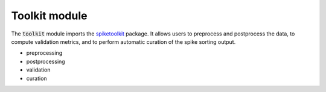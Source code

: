 Toolkit module
-------------------------------

The :code:`toolkit` module imports the `spiketoolkit <https://github.com/SpikeInterface/spiketoolkit/>`_ package.
It allows users to preprocess and postprocess the data, to compute validation metrics, and to perform automatic curation
of the spike sorting output.

- preprocessing
- postprocessing
- validation
- curation

